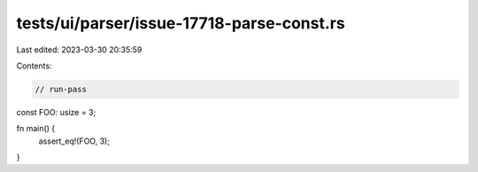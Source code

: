 tests/ui/parser/issue-17718-parse-const.rs
==========================================

Last edited: 2023-03-30 20:35:59

Contents:

.. code-block:: rs

    // run-pass

const FOO: usize = 3;

fn main() {
    assert_eq!(FOO, 3);
}



